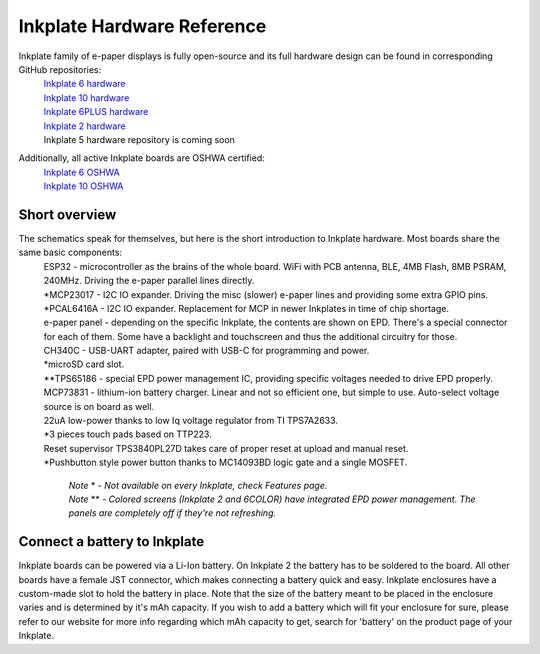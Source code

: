 Inkplate Hardware Reference
============================

Inkplate family of e-paper displays is fully open-source and its full hardware design can be found in corresponding GitHub repositories:
    | `Inkplate 6 hardware <https://github.com/e-radionicacom/Inkplate-6-hardware>`_
    | `Inkplate 10 hardware <https://github.com/e-radionicacom/Inkplate-10-hardware>`_
    | `Inkplate 6PLUS hardware <https://github.com/e-radionicacom/Inkplate-6PLUS-Hardware>`_
    | `Inkplate 2 hardware <https://github.com/SolderedElectronics/Soldered-Inkplate-2-hardware-design>`_
    | Inkplate 5 hardware repository is coming soon

Additionally, all active Inkplate boards are OSHWA certified:
    | `Inkplate 6 OSHWA <https://certification.oshwa.org/hr000003.html>`_
    | `Inkplate 10 OSHWA <https://certification.oshwa.org/hr000006.html>`_

Short overview
----------------

The schematics speak for themselves, but here is the short introduction to Inkplate hardware. Most boards share the same basic components:
    | ESP32 - microcontroller as the brains of the whole board. WiFi with PCB antenna, BLE, 4MB Flash, 8MB PSRAM, 240MHz. Driving the e-paper parallel lines directly.
    | \*MCP23017 - I2C IO expander. Driving the misc (slower) e-paper lines and providing some extra GPIO pins.
    | \*PCAL6416A - I2C IO expander. Replacement for MCP in newer Inkplates in time of chip shortage.
    | e-paper panel - depending on the specific Inkplate, the contents are shown on EPD. There's a special connector for each of them. Some have a backlight and touchscreen and thus the additional circuitry for those. 
    | CH340C - USB-UART adapter, paired with USB-C for programming and power. 
    | \*microSD card slot.
    | \*\*TPS65186 - special EPD power management IC, providing specific voltages needed to drive EPD properly. 
    | MCP73831 - lithium-ion battery charger. Linear and not so efficient one, but simple to use. Auto-select voltage source is on board as well.
    | 22uA low-power thanks to low Iq voltage regulator from TI TPS7A2633.
    | \*3 pieces touch pads based on TTP223. 
    | Reset supervisor TPS3840PL27D takes care of proper reset at upload and manual reset. 
    | \*Pushbutton style power button thanks to MC14093BD logic gate and a single MOSFET.

        | *Note* \* *- Not available on every Inkplate, check Features page.*
        | *Note* \*\* *- Colored screens (Inkplate 2 and 6COLOR) have integrated EPD power management. The panels are completely off if they're not refreshing.*

Connect a battery to Inkplate
----------------

Inkplate boards can be powered via a Li-Ion battery. On Inkplate 2 the battery has to be soldered to the board. All other boards have a female JST connector, which makes connecting a battery quick and easy. Inkplate enclosures have a custom-made slot to hold the battery in place. Note that the size of the battery meant to be placed in the enclosure varies and is determined by it's mAh capacity. If you wish to add a battery which will fit your enclosure for sure, please refer to our website for more info regarding which mAh capacity to get, search for 'battery' on the product page of your Inkplate.

